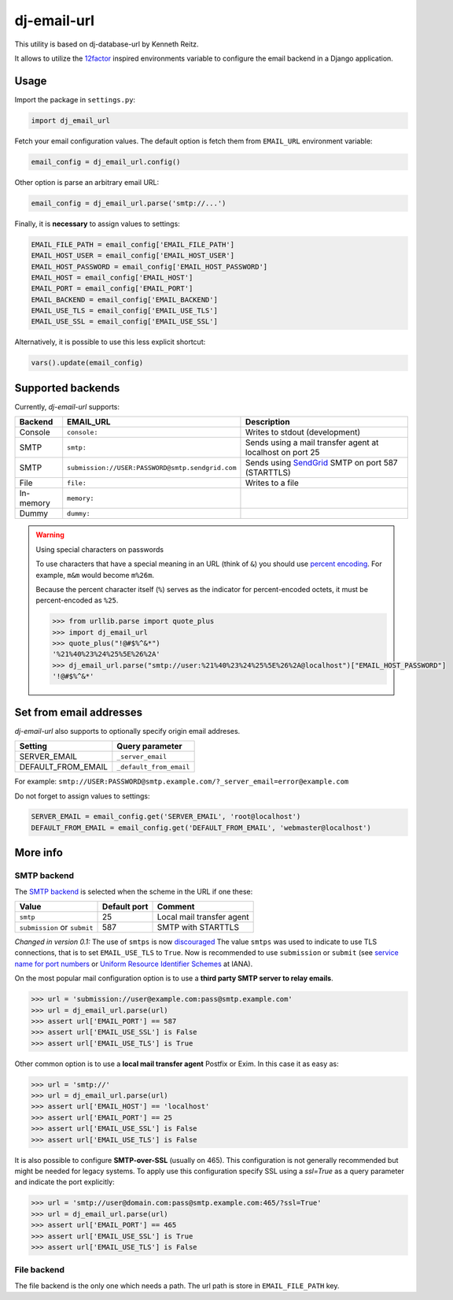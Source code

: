 =============================
dj-email-url |latest-version|
=============================

|travis-ci| |codecov| |python-support|

This utility is based on dj-database-url by Kenneth Reitz.

It allows to utilize the 12factor_ inspired environments variable to
configure the email backend in a Django application.

.. |latest-version| image:: https://img.shields.io/pypi/v/dj-email-url.svg
   :alt: Latest version on PyPI
   :target: https://pypi.org/project/dj-email-url/
.. |travis-ci| image:: https://img.shields.io/travis/migonzalvar/dj-email-url/master.svg
   :alt: Build status
   :target: https://travis-ci.org/migonzalvar/dj-email-url
.. |codecov| image:: https://codecov.io/gh/migonzalvar/dj-email-url/branch/master/graph/badge.svg
   :target: https://codecov.io/gh/migonzalvar/dj-email-url
.. |python-support| image:: https://img.shields.io/pypi/pyversions/dj-email-url.svg
   :target: https://pypi.python.org/pypi/dj-email-url
   :alt: Python versions

.. _12factor: http://www.12factor.net/backing-services

Usage
=====

Import the package in ``settings.py``:

.. code:: python

    import dj_email_url


Fetch your email configuration values. The default option is fetch them from
``EMAIL_URL`` environment variable:

.. code:: python

    email_config = dj_email_url.config()

Other option is parse an arbitrary email URL:

.. code:: python

    email_config = dj_email_url.parse('smtp://...')


Finally, it is **necessary** to assign values to settings:

.. code:: python

    EMAIL_FILE_PATH = email_config['EMAIL_FILE_PATH']
    EMAIL_HOST_USER = email_config['EMAIL_HOST_USER']
    EMAIL_HOST_PASSWORD = email_config['EMAIL_HOST_PASSWORD']
    EMAIL_HOST = email_config['EMAIL_HOST']
    EMAIL_PORT = email_config['EMAIL_PORT']
    EMAIL_BACKEND = email_config['EMAIL_BACKEND']
    EMAIL_USE_TLS = email_config['EMAIL_USE_TLS']
    EMAIL_USE_SSL = email_config['EMAIL_USE_SSL']

Alternatively, it is possible to use this less explicit shortcut:

.. code:: python

    vars().update(email_config)

Supported backends
==================

Currently, `dj-email-url` supports:

+-----------+--------------------------------------------------+-----------------------------------------------------------+
| Backend   | EMAIL_URL                                        | Description                                               |
+===========+==================================================+===========================================================+
| Console   | ``console:``                                     | Writes to stdout (development)                            |
+-----------+--------------------------------------------------+-----------------------------------------------------------+
| SMTP      | ``smtp:``                                        | Sends using a mail transfer agent at localhost on port 25 |
+-----------+--------------------------------------------------+-----------------------------------------------------------+
| SMTP      | ``submission://USER:PASSWORD@smtp.sendgrid.com`` | Sends using SendGrid_ SMTP on port 587 (STARTTLS)         |
+-----------+--------------------------------------------------+-----------------------------------------------------------+
| File      | ``file:``                                        | Writes to a file                                          |
+-----------+--------------------------------------------------+-----------------------------------------------------------+
| In-memory | ``memory:``                                      |                                                           |
+-----------+--------------------------------------------------+-----------------------------------------------------------+
| Dummy     | ``dummy:``                                       |                                                           |
+-----------+--------------------------------------------------+-----------------------------------------------------------+

.. _SendGrid: https://sendgrid.com/docs/Integrate/Frameworks/django.html


.. warning:: Using special characters on passwords

    To use characters that have a special meaning in an URL (think of ``&``)
    you should use `percent encoding <https://en.wikipedia.org/wiki/Percent-encoding>`_.
    For example, ``m&m`` would become ``m%26m``.

    Because the percent character itself (``%``) serves as the indicator for
    percent-encoded octets, it must be percent-encoded as ``%25``.

    .. code:: pycon

        >>> from urllib.parse import quote_plus
        >>> import dj_email_url
        >>> quote_plus("!@#$%^&*")
        '%21%40%23%24%25%5E%26%2A'
        >>> dj_email_url.parse("smtp://user:%21%40%23%24%25%5E%26%2A@localhost")["EMAIL_HOST_PASSWORD"]
        '!@#$%^&*'


Set from email addresses
========================

`dj-email-url` also supports to optionally specify origin email addreses.

+--------------------+-------------------------+
| Setting            | Query parameter         |
+====================+=========================+
| SERVER_EMAIL       | ``_server_email``       |
+--------------------+-------------------------+
| DEFAULT_FROM_EMAIL | ``_default_from_email`` |
+--------------------+-------------------------+

For example: ``smtp://USER:PASSWORD@smtp.example.com/?_server_email=error@example.com``

Do not forget to assign values to settings:

.. code:: python

    SERVER_EMAIL = email_config.get('SERVER_EMAIL', 'root@localhost')
    DEFAULT_FROM_EMAIL = email_config.get('DEFAULT_FROM_EMAIL', 'webmaster@localhost')


More info
=========

SMTP backend
------------

The `SMTP backend`__ is selected when the scheme in the URL if one these:

__ https://docs.djangoproject.com/en/dev/topics/email/#smtp-backend

============================ ============ =========================
Value                        Default port Comment
============================ ============ =========================
``smtp``                     25           Local mail transfer agent
``submission`` or ``submit`` 587          SMTP with STARTTLS
============================ ============ =========================


*Changed in version 0.1:* The use of ``smtps`` is now discouraged__
The value ``smtps`` was used to indicate to use TLS connections,
that is to set ``EMAIL_USE_TLS`` to ``True``.
Now is recommended to use ``submission`` or ``submit``
(see `service name for port numbers`_ or `Uniform Resource Identifier Schemes`_ at IANA).

__ SMTPS_

.. _SMTPS: https://en.wikipedia.org/wiki/SMTPS

.. _service name for port numbers: https://www.iana.org/assignments/service-names-port-numbers/service-names-port-numbers.xhtml?search=587

.. _Uniform Resource Identifier Schemes: https://www.iana.org/assignments/uri-schemes/uri-schemes.xhtml

On the most popular mail configuration option is
to use a **third party SMTP server to relay emails**.

.. code:: pycon

    >>> url = 'submission://user@example.com:pass@smtp.example.com'
    >>> url = dj_email_url.parse(url)
    >>> assert url['EMAIL_PORT'] == 587
    >>> assert url['EMAIL_USE_SSL'] is False
    >>> assert url['EMAIL_USE_TLS'] is True

Other common option is to use a **local mail transfer agent** Postfix or Exim.
In this case it as easy as:

.. code:: pycon

    >>> url = 'smtp://'
    >>> url = dj_email_url.parse(url)
    >>> assert url['EMAIL_HOST'] == 'localhost'
    >>> assert url['EMAIL_PORT'] == 25
    >>> assert url['EMAIL_USE_SSL'] is False
    >>> assert url['EMAIL_USE_TLS'] is False

It is also possible to configure **SMTP-over-SSL** (usually on 465).
This configuration is not generally recommended but might be needed for legacy systems.
To apply use this configuration specify SSL using a `ssl=True` as a query parameter
and indicate the port explicitly:

.. code:: pycon

    >>> url = 'smtp://user@domain.com:pass@smtp.example.com:465/?ssl=True'
    >>> url = dj_email_url.parse(url)
    >>> assert url['EMAIL_PORT'] == 465
    >>> assert url['EMAIL_USE_SSL'] is True
    >>> assert url['EMAIL_USE_TLS'] is False

File backend
------------

The file backend is the only one which needs a path. The url path is store
in ``EMAIL_FILE_PATH`` key.

